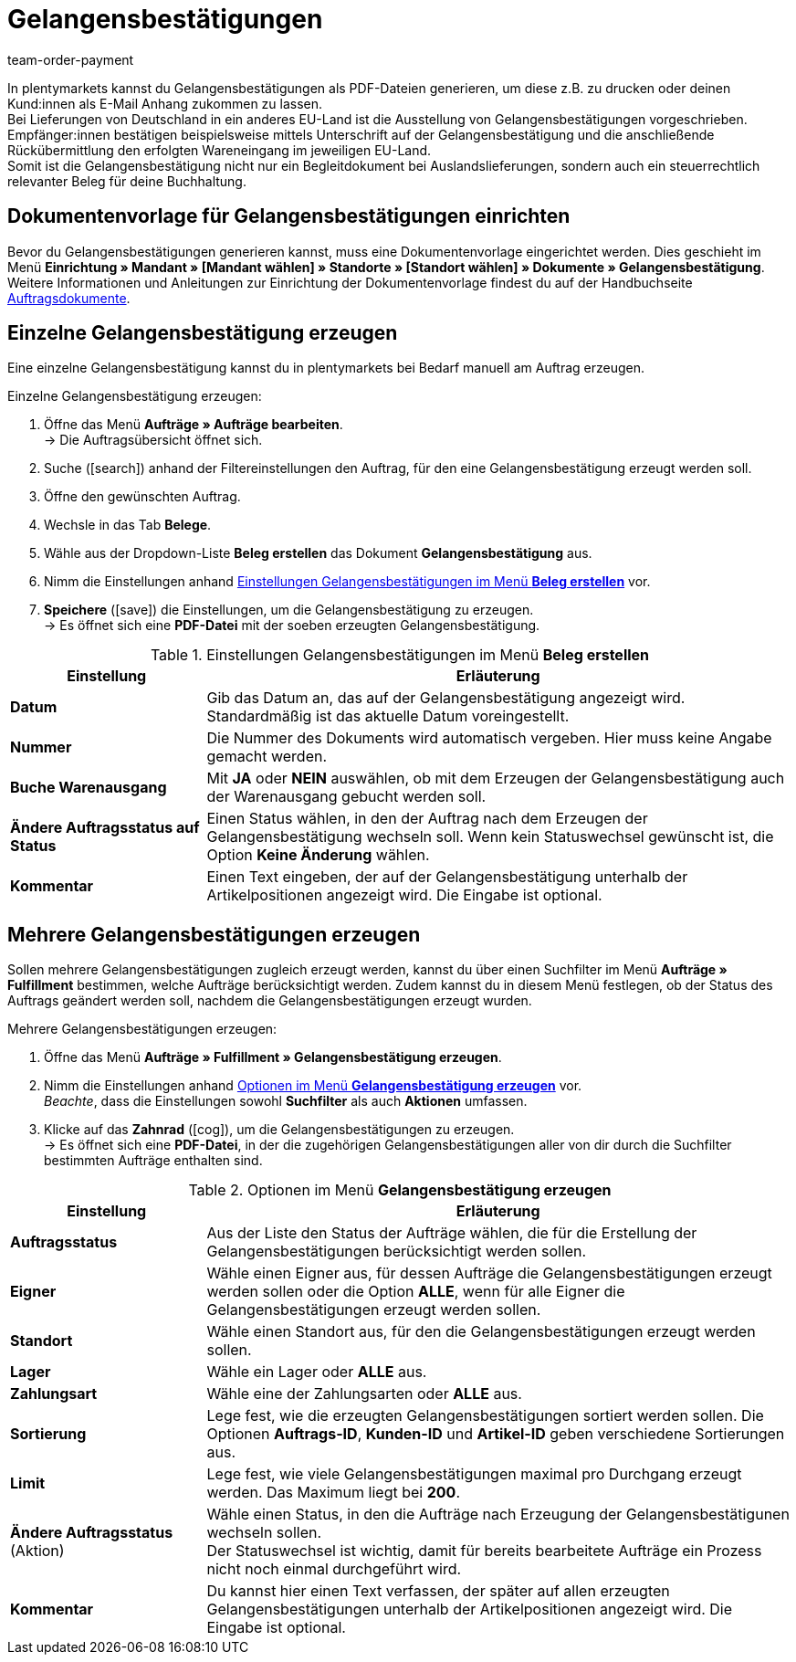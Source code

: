= Gelangensbestätigungen
:id: JPM7S1A
:keywords: Gelangensbestätigung, Gelangensbestätigungen erzeugen, Auftragsdokumente, Auslandslieferung, Buchhaltung, Dokumentenvorlage, Dokumentvorlage, Dokumenttyp, Dokumententyp,
:author: team-order-payment

In plentymarkets kannst du Gelangensbestätigungen als PDF-Dateien generieren, um diese z.B. zu drucken oder deinen Kund:innen als E-Mail Anhang zukommen zu lassen. +
Bei Lieferungen von Deutschland in ein anderes EU-Land ist die Ausstellung von Gelangensbestätigungen vorgeschrieben. Empfänger:innen bestätigen beispielsweise mittels Unterschrift auf der Gelangensbestätigung und die anschließende Rückübermittlung den erfolgten Wareneingang im jeweiligen EU-Land. +
Somit ist die Gelangensbestätigung nicht nur ein Begleitdokument bei Auslandslieferungen, sondern auch ein steuerrechtlich relevanter Beleg für deine Buchhaltung.

[#100]
== Dokumentenvorlage für Gelangensbestätigungen einrichten

Bevor du Gelangensbestätigungen generieren kannst, muss eine Dokumentenvorlage eingerichtet werden. Dies geschieht im Menü *Einrichtung » Mandant » [Mandant wählen] » Standorte » [Standort wählen] » Dokumente » Gelangensbestätigung*. +
Weitere Informationen und Anleitungen zur Einrichtung der Dokumentenvorlage findest du auf der Handbuchseite xref:auftraege:auftragsdokumente.adoc#[Auftragsdokumente].

[#200]
== Einzelne Gelangensbestätigung erzeugen

Eine einzelne Gelangensbestätigung kannst du in plentymarkets bei Bedarf manuell am Auftrag erzeugen.

[.instruction]
Einzelne Gelangensbestätigung erzeugen:

. Öffne das Menü *Aufträge » Aufträge bearbeiten*. +
→ Die Auftragsübersicht öffnet sich.
. Suche (icon:search[role="blue"]) anhand der Filtereinstellungen den Auftrag, für den eine Gelangensbestätigung erzeugt werden soll.
. Öffne den gewünschten Auftrag.
. Wechsle in das Tab *Belege*.
. Wähle aus der Dropdown-Liste *Beleg erstellen* das Dokument *Gelangensbestätigung* aus. +
. Nimm die Einstellungen anhand <<table-orders-receipts-entry-certificate>> vor. +
. *Speichere* (icon:save[role="green"]) die Einstellungen, um die Gelangensbestätigung zu erzeugen. +
→ Es öffnet sich eine *PDF-Datei* mit der soeben erzeugten Gelangensbestätigung.

[[table-orders-receipts-entry-certificate]]
.Einstellungen Gelangensbestätigungen im Menü *Beleg erstellen*
[cols="1,3"]
|====
|Einstellung |Erläuterung

| *Datum*
|Gib das Datum an, das auf der Gelangensbestätigung angezeigt wird. Standardmäßig ist das aktuelle Datum voreingestellt.

| *Nummer*
|Die Nummer des Dokuments wird automatisch vergeben. Hier muss keine Angabe gemacht werden.

| *Buche Warenausgang*
|Mit *JA* oder *NEIN* auswählen, ob mit dem Erzeugen der Gelangensbestätigung auch der Warenausgang gebucht werden soll.

| *Ändere Auftragsstatus auf Status*
|Einen Status wählen, in den der Auftrag nach dem Erzeugen der Gelangensbestätigung wechseln soll. Wenn kein Statuswechsel gewünscht ist, die Option *Keine Änderung* wählen.

| *Kommentar*
|Einen Text eingeben, der auf der Gelangensbestätigung unterhalb der Artikelpositionen angezeigt wird. Die Eingabe ist optional.
|====

[#300]
== Mehrere Gelangensbestätigungen erzeugen

Sollen mehrere Gelangensbestätigungen zugleich erzeugt werden, kannst du über einen Suchfilter im Menü *Aufträge » Fulfillment* bestimmen, welche Aufträge berücksichtigt werden. Zudem kannst du in diesem Menü festlegen, ob der Status des Auftrags geändert werden soll, nachdem die Gelangensbestätigungen erzeugt wurden.

[.instruction]
Mehrere Gelangensbestätigungen erzeugen:

. Öffne das Menü *Aufträge » Fulfillment » Gelangensbestätigung erzeugen*.
. Nimm die Einstellungen anhand <<table-settings-fulfillment-entry-certificate>> vor. +
_Beachte_, dass die Einstellungen sowohl *Suchfilter* als auch *Aktionen* umfassen.
. Klicke auf das *Zahnrad* (icon:cog[]), um die Gelangensbestätigungen zu erzeugen. +
→ Es öffnet sich eine *PDF-Datei*, in der die zugehörigen Gelangensbestätigungen aller von dir durch die Suchfilter bestimmten Aufträge enthalten sind.

[[table-settings-fulfillment-entry-certificate]]
.Optionen im Menü *Gelangensbestätigung erzeugen*
[cols="1,3"]
|====
|Einstellung |Erläuterung

| *Auftragsstatus*
|Aus der Liste den Status der Aufträge wählen, die für die Erstellung der Gelangensbestätigungen berücksichtigt werden sollen.

| *Eigner*
|Wähle einen Eigner aus, für dessen Aufträge die Gelangensbestätigungen erzeugt werden sollen oder die Option *ALLE*, wenn für alle Eigner die Gelangensbestätigungen erzeugt werden sollen.

| *Standort*
|Wähle einen Standort aus, für den die Gelangensbestätigungen erzeugt werden sollen.

| *Lager*
|Wähle ein Lager oder *ALLE* aus.

| *Zahlungsart*
|Wähle eine der Zahlungsarten oder *ALLE* aus.

| *Sortierung*
|Lege fest, wie die erzeugten Gelangensbestätigungen sortiert werden sollen. Die Optionen *Auftrags-ID*, *Kunden-ID* und *Artikel-ID* geben verschiedene Sortierungen aus.

| *Limit*
|Lege fest, wie viele Gelangensbestätigungen maximal pro Durchgang erzeugt werden. Das Maximum liegt bei *200*.

| *Ändere Auftragsstatus* (Aktion)
|Wähle einen Status, in den die Aufträge nach Erzeugung der Gelangensbestätigunen wechseln sollen. +
Der Statuswechsel ist wichtig, damit für bereits bearbeitete Aufträge ein Prozess nicht noch einmal durchgeführt wird.

| *Kommentar*
|Du kannst hier einen Text verfassen, der später auf allen erzeugten Gelangensbestätigungen unterhalb der Artikelpositionen angezeigt wird. Die Eingabe ist optional.
|====
